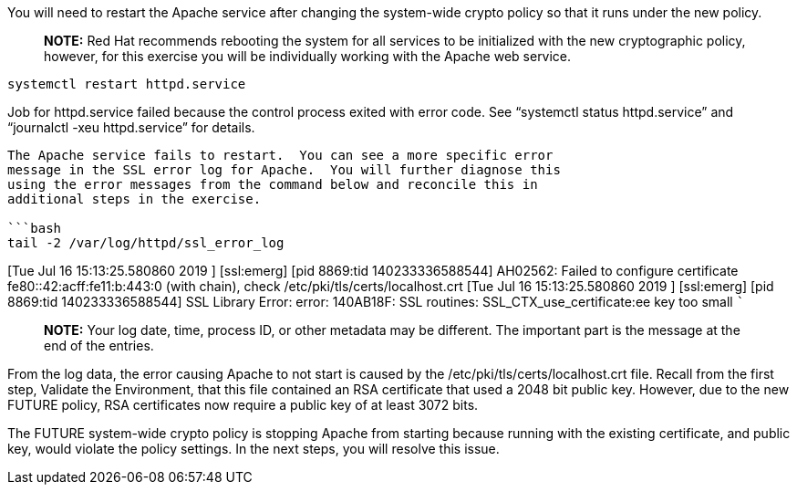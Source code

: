 You will need to restart the Apache service after changing the
system-wide crypto policy so that it runs under the new policy.

____
*NOTE:* Red Hat recommends rebooting the system for all services to be
initialized with the new cryptographic policy, however, for this
exercise you will be individually working with the Apache web service.
____

[source,bash]
----
systemctl restart httpd.service
----

Job for httpd.service failed because the control process exited with
error code. See "`systemctl status httpd.service`" and "`journalctl -xeu
httpd.service`" for details.

....

The Apache service fails to restart.  You can see a more specific error
message in the SSL error log for Apache.  You will further diagnose this
using the error messages from the command below and reconcile this in
additional steps in the exercise.

```bash
tail -2 /var/log/httpd/ssl_error_log
....

[Tue Jul 16 15:13:25.580860 2019 ] [ssl:emerg] [pid 8869:tid
140233336588544] AH02562: Failed to configure certificate
fe80::42:acff:fe11:b:443:0 (with chain), check
/etc/pki/tls/certs/localhost.crt [Tue Jul 16 15:13:25.580860 2019 ]
[ssl:emerg] [pid 8869:tid 140233336588544] SSL Library Error: error:
140AB18F: SSL routines: SSL_CTX_use_certificate:ee key too small ```

____
*NOTE:* Your log date, time, process ID, or other metadata may be
different. The important part is the message at the end of the entries.
____

From the log data, the error causing Apache to not start is caused by
the /etc/pki/tls/certs/localhost.crt file. Recall from the first step,
Validate the Environment, that this file contained an RSA certificate
that used a 2048 bit public key. However, due to the new FUTURE policy,
RSA certificates now require a public key of at least 3072 bits.

The FUTURE system-wide crypto policy is stopping Apache from starting
because running with the existing certificate, and public key, would
violate the policy settings. In the next steps, you will resolve this
issue.
